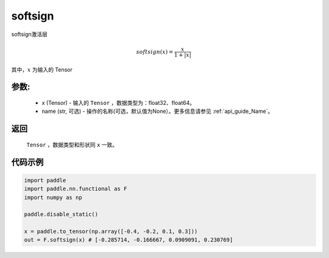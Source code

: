 .. _cn_api_nn_cn_softsign:

softsign
-------------------------------

.. py:function:: paddle.nn.functional.softsign(x, name=None)

softsign激活层

.. math::

    softsign(x) = \frac{x}{1 + |x|}

其中，:math:`x` 为输入的 Tensor

参数:
::::::::::
 - x (Tensor) - 输入的 ``Tensor`` ，数据类型为：float32、float64。
 - name (str, 可选) - 操作的名称(可选，默认值为None）。更多信息请参见 :ref:`api_guide_Name`。

返回
::::::::::
    ``Tensor`` ，数据类型和形状同 ``x`` 一致。

代码示例
::::::::::

.. code-block:: python

    import paddle
    import paddle.nn.functional as F
    import numpy as np

    paddle.disable_static()

    x = paddle.to_tensor(np.array([-0.4, -0.2, 0.1, 0.3]))
    out = F.softsign(x) # [-0.285714, -0.166667, 0.0909091, 0.230769]
